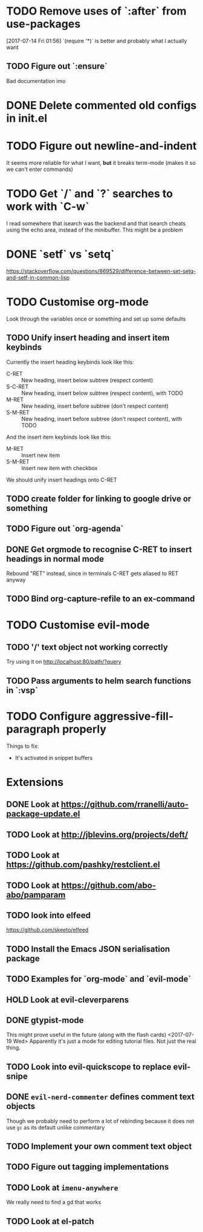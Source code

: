 #+TODO: TODO | DONE HOLD

* TODO Remove uses of `:after` from use-packages
  [2017-07-14 Fri 01:56]
  `(require '*)` is better and probably what I actually want
** TODO Figure out `:ensure`
Bad documentation imo

* DONE Delete commented old configs in init.el
* TODO Figure out newline-and-indent
It seems more reliable for what I want, *but* it breaks term-mode (makes it so
we can't enter commands)
* TODO Get `/` and `?` searches to work with `C-w`
I read somewhere that isearch was the backend and that isearch cheats using
the echo area, instead of the minibuffer. This might be a problem

* DONE `setf` vs `setq`
https://stackoverflow.com/questions/869529/difference-between-set-setq-and-setf-in-common-lisp

* TODO Customise org-mode
Look through the variables once or something and set up some defaults

** TODO Unify insert heading and insert item keybinds
   Currently the insert heading keybinds look like this:

   - C-RET   :: New heading, insert below subtree (respect content)
   - S-C-RET :: New heading, insert below subtree (respect content), with TODO
   - M-RET   :: New heading, insert before subtree (don't respect content)
   - S-M-RET :: New heading, insert before subtree (don't respect content), with
                TODO

   And the insert item keybinds look like this:

   - M-RET   :: Insert new item
   - S-M-RET :: Insert new item with checkbox


   We should unify insert headings onto C-RET
** TODO create folder for linking to google drive or something
** TODO Figure out `org-agenda`
** DONE Get orgmode to recognise C-RET to insert headings in normal mode
   Rebound "RET" instead, since in terminals C-RET gets aliased to RET anyway
** TODO Bind org-capture-refile to an ex-command
* TODO Customise evil-mode
** TODO '/' text object not working correctly
Try using it on http://localhost:80/path/?query
** TODO Pass arguments to helm search functions in `:vsp`
* TODO Configure aggressive-fill-paragraph properly
Things to fix:
- It's activated in snippet buffers
* Extensions
** DONE Look at https://github.com/rranelli/auto-package-update.el
** TODO Look at http://jblevins.org/projects/deft/
** TODO Look at https://github.com/pashky/restclient.el
** TODO Look at https://github.com/abo-abo/pamparam
** TODO look into elfeed
https://github.com/skeeto/elfeed
** TODO Install the Emacs JSON serialisation package
** TODO Examples for `org-mode` and `evil-mode`
** HOLD Look at evil-cleverparens
** DONE gtypist-mode
This might prove useful in the future (along with the flash cards)
<2017-07-19 Wed> Apparently it's just a mode for editing tutorial files. Not
just the real thing.
** TODO Look into evil-quickscope to replace evil-snipe
** DONE ~evil-nerd-commenter~ defines comment text objects
CLOSED: [2017-07-24 Mon 01:08]
Though we probably need to perform a lot of rebinding because it does not use
~gc~ as its default unlike commentary
** TODO Implement your own comment text object
** TODO Figure out tagging implementations
** TODO Look at =imenu-anywhere=
   We really need to find a gd that works
** TODO Look at el-patch
